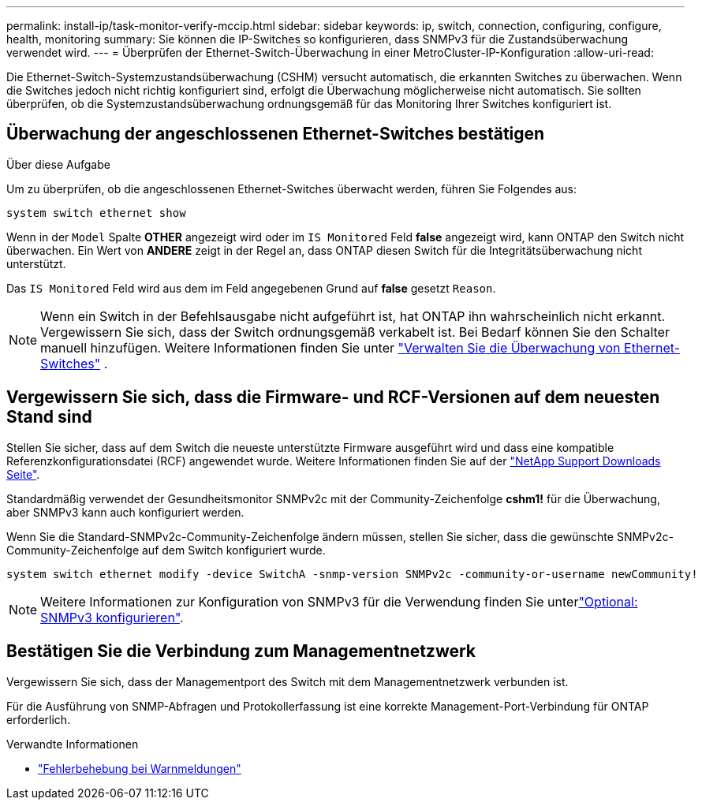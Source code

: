 ---
permalink: install-ip/task-monitor-verify-mccip.html 
sidebar: sidebar 
keywords: ip, switch, connection, configuring, configure, health, monitoring 
summary: Sie können die IP-Switches so konfigurieren, dass SNMPv3 für die Zustandsüberwachung verwendet wird. 
---
= Überprüfen der Ethernet-Switch-Überwachung in einer MetroCluster-IP-Konfiguration
:allow-uri-read: 


[role="lead"]
Die Ethernet-Switch-Systemzustandsüberwachung (CSHM) versucht automatisch, die erkannten Switches zu überwachen. Wenn die Switches jedoch nicht richtig konfiguriert sind, erfolgt die Überwachung möglicherweise nicht automatisch. Sie sollten überprüfen, ob die Systemzustandsüberwachung ordnungsgemäß für das Monitoring Ihrer Switches konfiguriert ist.



== Überwachung der angeschlossenen Ethernet-Switches bestätigen

.Über diese Aufgabe
Um zu überprüfen, ob die angeschlossenen Ethernet-Switches überwacht werden, führen Sie Folgendes aus:

[source, cli]
----
system switch ethernet show
----
Wenn in der `Model` Spalte *OTHER* angezeigt wird oder im `IS Monitored` Feld *false* angezeigt wird, kann ONTAP den Switch nicht überwachen. Ein Wert von *ANDERE* zeigt in der Regel an, dass ONTAP diesen Switch für die Integritätsüberwachung nicht unterstützt.

Das `IS Monitored` Feld wird aus dem im Feld angegebenen Grund auf *false* gesetzt `Reason`.

[NOTE]
====
Wenn ein Switch in der Befehlsausgabe nicht aufgeführt ist, hat ONTAP ihn wahrscheinlich nicht erkannt. Vergewissern Sie sich, dass der Switch ordnungsgemäß verkabelt ist. Bei Bedarf können Sie den Schalter manuell hinzufügen. Weitere Informationen finden Sie unter link:manage-monitor.html["Verwalten Sie die Überwachung von Ethernet-Switches"] .

====


== Vergewissern Sie sich, dass die Firmware- und RCF-Versionen auf dem neuesten Stand sind

Stellen Sie sicher, dass auf dem Switch die neueste unterstützte Firmware ausgeführt wird und dass eine kompatible Referenzkonfigurationsdatei (RCF) angewendet wurde. Weitere Informationen finden Sie auf der https://mysupport.netapp.com/site/downloads["NetApp Support Downloads Seite"^].

Standardmäßig verwendet der Gesundheitsmonitor SNMPv2c mit der Community-Zeichenfolge *cshm1!* für die Überwachung, aber SNMPv3 kann auch konfiguriert werden.

Wenn Sie die Standard-SNMPv2c-Community-Zeichenfolge ändern müssen, stellen Sie sicher, dass die gewünschte SNMPv2c-Community-Zeichenfolge auf dem Switch konfiguriert wurde.

[source, cli]
----
system switch ethernet modify -device SwitchA -snmp-version SNMPv2c -community-or-username newCommunity!
----

NOTE: Weitere Informationen zur Konfiguration von SNMPv3 für die Verwendung finden Sie unterlink:config-snmpv3.html["Optional: SNMPv3 konfigurieren"].



== Bestätigen Sie die Verbindung zum Managementnetzwerk

Vergewissern Sie sich, dass der Managementport des Switch mit dem Managementnetzwerk verbunden ist.

Für die Ausführung von SNMP-Abfragen und Protokollerfassung ist eine korrekte Management-Port-Verbindung für ONTAP erforderlich.

.Verwandte Informationen
* link:https://docs.netapp.com/us-en/ontap-systems-switches/switch-cshm/monitor-troubleshoot.html["Fehlerbehebung bei Warnmeldungen"^]

